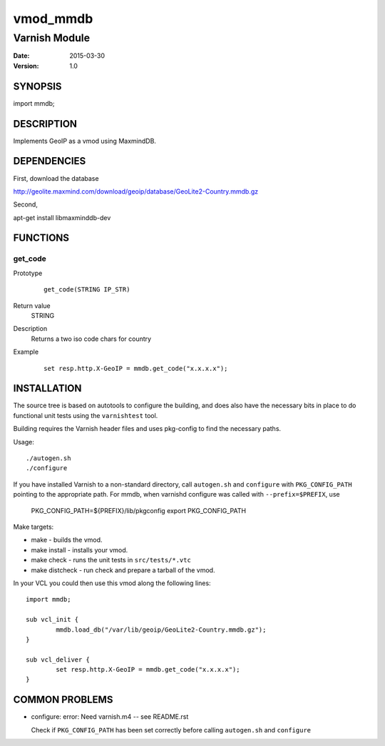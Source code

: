 ============
vmod_mmdb
============

----------------------
Varnish Module
----------------------

:Date: 2015-03-30
:Version: 1.0

SYNOPSIS
========

import mmdb;

DESCRIPTION
===========

Implements GeoIP as a vmod using MaxmindDB.

DEPENDENCIES
============

First, download the database

http://geolite.maxmind.com/download/geoip/database/GeoLite2-Country.mmdb.gz

Second,

apt-get install libmaxminddb-dev


FUNCTIONS
=========

get_code
-----

Prototype
        ::

                get_code(STRING IP_STR)
Return value
	STRING
Description
	Returns a two iso code chars for country
Example
        ::

                set resp.http.X-GeoIP = mmdb.get_code("x.x.x.x");

INSTALLATION
============

The source tree is based on autotools to configure the building, and
does also have the necessary bits in place to do functional unit tests
using the ``varnishtest`` tool.

Building requires the Varnish header files and uses pkg-config to find
the necessary paths.

Usage::

 ./autogen.sh
 ./configure

If you have installed Varnish to a non-standard directory, call
``autogen.sh`` and ``configure`` with ``PKG_CONFIG_PATH`` pointing to
the appropriate path. For mmdb, when varnishd configure was called
with ``--prefix=$PREFIX``, use

 PKG_CONFIG_PATH=${PREFIX}/lib/pkgconfig
 export PKG_CONFIG_PATH

Make targets:

* make - builds the vmod.
* make install - installs your vmod.
* make check - runs the unit tests in ``src/tests/*.vtc``
* make distcheck - run check and prepare a tarball of the vmod.

In your VCL you could then use this vmod along the following lines::

        import mmdb;

        sub vcl_init {
                mmdb.load_db("/var/lib/geoip/GeoLite2-Country.mmdb.gz");
        }

        sub vcl_deliver {
                set resp.http.X-GeoIP = mmdb.get_code("x.x.x.x");
        }

COMMON PROBLEMS
===============

* configure: error: Need varnish.m4 -- see README.rst

  Check if ``PKG_CONFIG_PATH`` has been set correctly before calling
  ``autogen.sh`` and ``configure``
